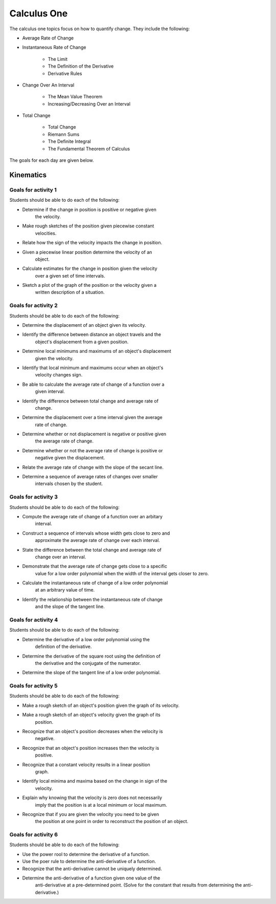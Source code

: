 

Calculus One
====================

The calculus one topics focus on how to quantify change. They include
the following:

* Average Rate of Change
* Instantaneous Rate of Change

	* The Limit
	* The Definition of the Derivative
	* Derivative Rules

* Change Over An Interval

	* The Mean Value Theorem
	* Increasing/Decreasing Over an Interval
		
* Total Change

	* Total Change
	* Riemann Sums
	* The Definite Integral
	* The Fundamental Theorem of Calculus

The goals for each day are given below.

Kinematics
------------

Goals for activity  1
^^^^^^^^^^^^^^^^^^^^^^

Students should be able to do each of the following:

* Determine if the change in position is positive or negative given
	the velocity.

* Make rough sketches of the position given piecewise constant
	velocities.

* Relate how the sign of the velocity impacts the change in position.

* Given a piecewise linear position determine the velocity of an
	object.

* Calculate estimates for the change in position given the velocity
	over a given set of time intervals.

* Sketch a plot of the graph of the position or the velocity given a
	written description of a situation.


Goals for activity  2
^^^^^^^^^^^^^^^^^^^^^^

Students should be able to do each of the following:

* Determine the displacement of an object given its velocity.

* Identify the difference between distance an object travels and the
	object's displacement from a given position.

* Determine local minimums and maximums of an object's displacement
	given the velocity.

* Identify that local minimum and maximums occur when an object's
	velocity changes sign.

* Be able to calculate the average rate of change of a function over a
	given interval.

* Identify the difference between total change and average rate of
	change.

* Determine the displacement over a time interval given the average
	rate of change.

* Determine whether or not displacement is negative or positive given
	the average rate of change.

* Determine  whether or not the average rate of change is positive or
	negative given the displacement.

* Relate the average rate of change with the slope of the secant line.

* Determine a sequence of average rates of changes over smaller
	intervals chosen by the student.


Goals for activity  3
^^^^^^^^^^^^^^^^^^^^^^^^^

Students should be able to do each of the following:

* Compute the average rate of change of a function over an arbitary
	interval.

* Construct a sequence of intervals whose width gets close to zero and
	approximate the average rate of change over each interval.

* State the difference between the total change and average rate of
	change over an interval.

* Demonstrate that the average rate of change gets close to a specific
	value for a low order polynomial when the width of the interval gets
	closer to zero.

* Calculate the instantaneous rate of change of a low order polynomial
	at an arbitrary value of time.

* Identify the relationship between the instantaneous rate of change
	and the slope of the tangent line.


Goals for activity  4
^^^^^^^^^^^^^^^^^^^^^^^^^

Students should be able to do each of the following:

* Determine the derivative of a low order polynomial using the
	definition of the derivative.

* Determine the derivative of the square root using the definition of
	the derivative and the conjugate of the numerator.

* Determine the slope of the tangent line of a low order polynomial.


Goals for activity  5
^^^^^^^^^^^^^^^^^^^^^^^^^

Students should be able to do each of the following:

* Make a rough sketch of an object's position given the graph of its velocity.

* Make a rough sketch of an object's velocity given the graph of its
	position.

* Recognize that an object's position decreases when the velocity is
	negative.

* Recognize that an object's position increases then the velocity is
	positive.

* Recognize that a constant velocity results in a linear position
	graph.

* Identify local minima and maxima based on the change in sign of the
	velocity.

* Explain why knowing that the velocity is zero does not necessarily
	imply that the position is at a local minimum or local maximum.

* Recognize that if you are given the velocity you need to be given
	the position at one point in order to reconstruct the position of an
	object. 



Goals for activity  6
^^^^^^^^^^^^^^^^^^^^^^^^^

Students should be able to do each of the following:

* Use the power rool to determine the derivative of a function.

* Use the poer rule to determine the anti-derivative of a function.

* Recognize that the anti-derivative cannot be uniquely determined.

* Determine the anti-derivative of a function given one value of the
	anti-derivative at a pre-determined point. (Solve for the constant
	that results from determining the anti-derivative.)


